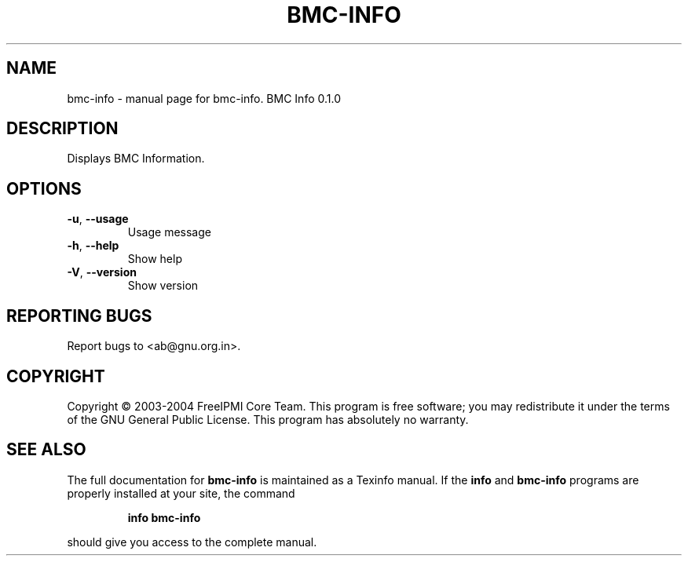 .\" DO NOT MODIFY THIS FILE!  It was generated by help2man 1.33.
.TH BMC-INFO "1" "February 2004" "bmc-info 0.1.0" "User Commands"
.SH NAME
bmc-info \- manual page for bmc-info.  BMC Info 0.1.0
.SH DESCRIPTION
Displays BMC Information.
.SH OPTIONS
.TP
\fB\-u\fR, \fB\-\-usage\fR
Usage message
.TP
\fB\-h\fR, \fB\-\-help\fR
Show help
.TP
\fB\-V\fR, \fB\-\-version\fR
Show version
.SH "REPORTING BUGS"
Report bugs to <ab@gnu.org.in>.
.SH COPYRIGHT
Copyright \(co 2003-2004 FreeIPMI Core Team.  
This program is free software; you may redistribute it under the terms of
the GNU General Public License.  This program has absolutely no warranty.
.SH "SEE ALSO"
The full documentation for
.B bmc-info
is maintained as a Texinfo manual.  If the
.B info
and
.B bmc-info
programs are properly installed at your site, the command
.IP
.B info bmc-info
.PP
should give you access to the complete manual.
